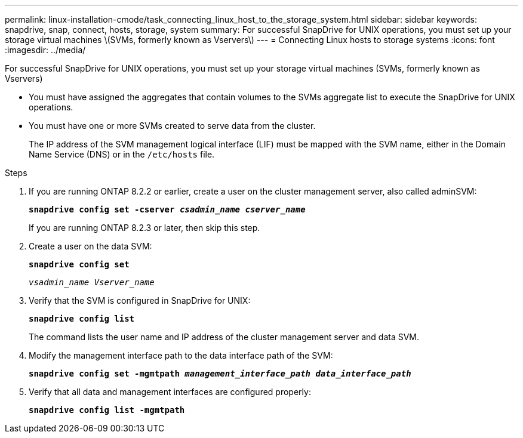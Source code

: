 ---
permalink: linux-installation-cmode/task_connecting_linux_host_to_the_storage_system.html
sidebar: sidebar
keywords: snapdrive, snap, connect, hosts, storage, system
summary: For successful SnapDrive for UNIX operations, you must set up your storage virtual machines \(SVMs, formerly known as Vservers\)
---
= Connecting Linux hosts to storage systems
:icons: font
:imagesdir: ../media/

[.lead]
For successful SnapDrive for UNIX operations, you must set up your storage virtual machines (SVMs, formerly known as Vservers)

* You must have assigned the aggregates that contain volumes to the SVMs aggregate list to execute the SnapDrive for UNIX operations.
* You must have one or more SVMs created to serve data from the cluster.
+
The IP address of the SVM management logical interface (LIF) must be mapped with the SVM name, either in the Domain Name Service (DNS) or in the `/etc/hosts` file.

.Steps

. If you are running ONTAP 8.2.2 or earlier, create a user on the cluster management server, also called adminSVM: +
+
`*snapdrive config set -cserver _csadmin_name cserver_name_*`
+
If you are running ONTAP 8.2.3 or later, then skip this step.

. Create a user on the data SVM:
+
`*snapdrive config set*`
+
`_vsadmin_name Vserver_name_`
. Verify that the SVM is configured in SnapDrive for UNIX:
+
`*snapdrive config list*`
+
The command lists the user name and IP address of the cluster management server and data SVM.

. Modify the management interface path to the data interface path of the SVM:
+
`*snapdrive config set -mgmtpath _management_interface_path data_interface_path_*`
. Verify that all data and management interfaces are configured properly:
+
`*snapdrive config list -mgmtpath*`
